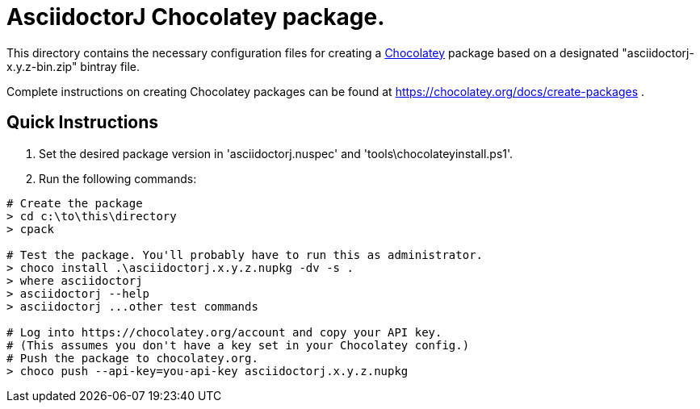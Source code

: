 = AsciidoctorJ Chocolatey package.

This directory contains the necessary configuration files for
creating a https://chocolatey.org/[Chocolatey] package based on a
designated "asciidoctorj-x.y.z-bin.zip" bintray file.

Complete instructions on creating Chocolatey packages can be found at
https://chocolatey.org/docs/create-packages .

== Quick Instructions

. Set the desired package version in 'asciidoctorj.nuspec' and
  'tools\chocolateyinstall.ps1'.

. Run the following commands:

----
# Create the package
> cd c:\to\this\directory
> cpack

# Test the package. You'll probably have to run this as administrator.
> choco install .\asciidoctorj.x.y.z.nupkg -dv -s .
> where asciidoctorj
> asciidoctorj --help
> asciidoctorj ...other test commands

# Log into https://chocolatey.org/account and copy your API key.
# (This assumes you don't have a key set in your Chocolatey config.)
# Push the package to chocolatey.org.
> choco push --api-key=you-api-key asciidoctorj.x.y.z.nupkg
----
